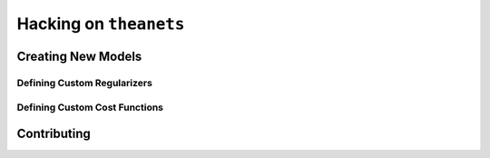 =======================
Hacking on ``theanets``
=======================

.. _hacking-extending:

Creating New Models
===================

.. _hacking-regularizers:

Defining Custom Regularizers
----------------------------

.. _hacking-costs:

Defining Custom Cost Functions
------------------------------

.. _hacking-contributing:

Contributing
============
